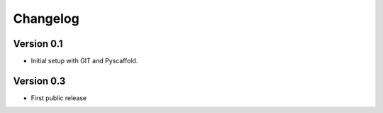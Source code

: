 =========
Changelog
=========

Version 0.1
===========

- Initial setup with GIT and Pyscaffold.


Version 0.3
===========

- First public release


